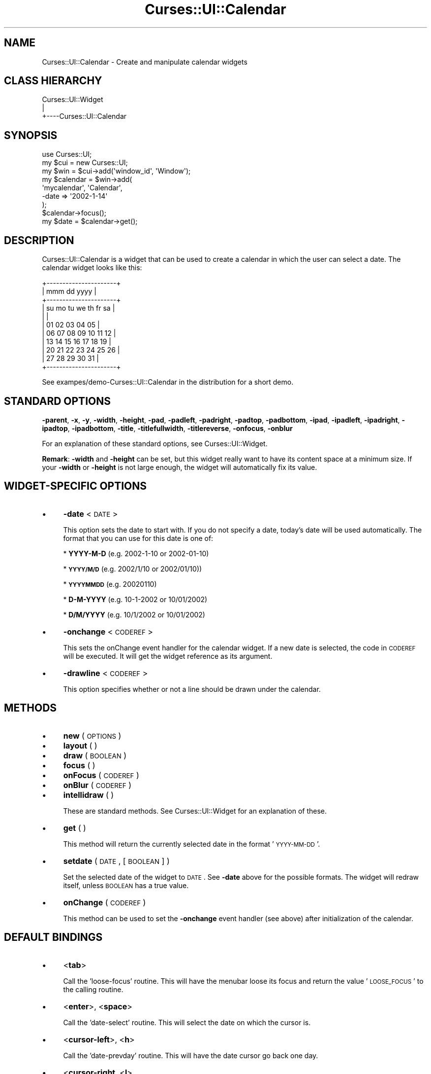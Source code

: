 .\" Automatically generated by Pod::Man 2.22 (Pod::Simple 3.07)
.\"
.\" Standard preamble:
.\" ========================================================================
.de Sp \" Vertical space (when we can't use .PP)
.if t .sp .5v
.if n .sp
..
.de Vb \" Begin verbatim text
.ft CW
.nf
.ne \\$1
..
.de Ve \" End verbatim text
.ft R
.fi
..
.\" Set up some character translations and predefined strings.  \*(-- will
.\" give an unbreakable dash, \*(PI will give pi, \*(L" will give a left
.\" double quote, and \*(R" will give a right double quote.  \*(C+ will
.\" give a nicer C++.  Capital omega is used to do unbreakable dashes and
.\" therefore won't be available.  \*(C` and \*(C' expand to `' in nroff,
.\" nothing in troff, for use with C<>.
.tr \(*W-
.ds C+ C\v'-.1v'\h'-1p'\s-2+\h'-1p'+\s0\v'.1v'\h'-1p'
.ie n \{\
.    ds -- \(*W-
.    ds PI pi
.    if (\n(.H=4u)&(1m=24u) .ds -- \(*W\h'-12u'\(*W\h'-12u'-\" diablo 10 pitch
.    if (\n(.H=4u)&(1m=20u) .ds -- \(*W\h'-12u'\(*W\h'-8u'-\"  diablo 12 pitch
.    ds L" ""
.    ds R" ""
.    ds C` ""
.    ds C' ""
'br\}
.el\{\
.    ds -- \|\(em\|
.    ds PI \(*p
.    ds L" ``
.    ds R" ''
'br\}
.\"
.\" Escape single quotes in literal strings from groff's Unicode transform.
.ie \n(.g .ds Aq \(aq
.el       .ds Aq '
.\"
.\" If the F register is turned on, we'll generate index entries on stderr for
.\" titles (.TH), headers (.SH), subsections (.SS), items (.Ip), and index
.\" entries marked with X<> in POD.  Of course, you'll have to process the
.\" output yourself in some meaningful fashion.
.ie \nF \{\
.    de IX
.    tm Index:\\$1\t\\n%\t"\\$2"
..
.    nr % 0
.    rr F
.\}
.el \{\
.    de IX
..
.\}
.\"
.\" Accent mark definitions (@(#)ms.acc 1.5 88/02/08 SMI; from UCB 4.2).
.\" Fear.  Run.  Save yourself.  No user-serviceable parts.
.    \" fudge factors for nroff and troff
.if n \{\
.    ds #H 0
.    ds #V .8m
.    ds #F .3m
.    ds #[ \f1
.    ds #] \fP
.\}
.if t \{\
.    ds #H ((1u-(\\\\n(.fu%2u))*.13m)
.    ds #V .6m
.    ds #F 0
.    ds #[ \&
.    ds #] \&
.\}
.    \" simple accents for nroff and troff
.if n \{\
.    ds ' \&
.    ds ` \&
.    ds ^ \&
.    ds , \&
.    ds ~ ~
.    ds /
.\}
.if t \{\
.    ds ' \\k:\h'-(\\n(.wu*8/10-\*(#H)'\'\h"|\\n:u"
.    ds ` \\k:\h'-(\\n(.wu*8/10-\*(#H)'\`\h'|\\n:u'
.    ds ^ \\k:\h'-(\\n(.wu*10/11-\*(#H)'^\h'|\\n:u'
.    ds , \\k:\h'-(\\n(.wu*8/10)',\h'|\\n:u'
.    ds ~ \\k:\h'-(\\n(.wu-\*(#H-.1m)'~\h'|\\n:u'
.    ds / \\k:\h'-(\\n(.wu*8/10-\*(#H)'\z\(sl\h'|\\n:u'
.\}
.    \" troff and (daisy-wheel) nroff accents
.ds : \\k:\h'-(\\n(.wu*8/10-\*(#H+.1m+\*(#F)'\v'-\*(#V'\z.\h'.2m+\*(#F'.\h'|\\n:u'\v'\*(#V'
.ds 8 \h'\*(#H'\(*b\h'-\*(#H'
.ds o \\k:\h'-(\\n(.wu+\w'\(de'u-\*(#H)/2u'\v'-.3n'\*(#[\z\(de\v'.3n'\h'|\\n:u'\*(#]
.ds d- \h'\*(#H'\(pd\h'-\w'~'u'\v'-.25m'\f2\(hy\fP\v'.25m'\h'-\*(#H'
.ds D- D\\k:\h'-\w'D'u'\v'-.11m'\z\(hy\v'.11m'\h'|\\n:u'
.ds th \*(#[\v'.3m'\s+1I\s-1\v'-.3m'\h'-(\w'I'u*2/3)'\s-1o\s+1\*(#]
.ds Th \*(#[\s+2I\s-2\h'-\w'I'u*3/5'\v'-.3m'o\v'.3m'\*(#]
.ds ae a\h'-(\w'a'u*4/10)'e
.ds Ae A\h'-(\w'A'u*4/10)'E
.    \" corrections for vroff
.if v .ds ~ \\k:\h'-(\\n(.wu*9/10-\*(#H)'\s-2\u~\d\s+2\h'|\\n:u'
.if v .ds ^ \\k:\h'-(\\n(.wu*10/11-\*(#H)'\v'-.4m'^\v'.4m'\h'|\\n:u'
.    \" for low resolution devices (crt and lpr)
.if \n(.H>23 .if \n(.V>19 \
\{\
.    ds : e
.    ds 8 ss
.    ds o a
.    ds d- d\h'-1'\(ga
.    ds D- D\h'-1'\(hy
.    ds th \o'bp'
.    ds Th \o'LP'
.    ds ae ae
.    ds Ae AE
.\}
.rm #[ #] #H #V #F C
.\" ========================================================================
.\"
.IX Title "Curses::UI::Calendar 3pm"
.TH Curses::UI::Calendar 3pm "2011-09-01" "perl v5.10.1" "User Contributed Perl Documentation"
.\" For nroff, turn off justification.  Always turn off hyphenation; it makes
.\" way too many mistakes in technical documents.
.if n .ad l
.nh
.SH "NAME"
Curses::UI::Calendar \- Create and manipulate calendar widgets
.SH "CLASS HIERARCHY"
.IX Header "CLASS HIERARCHY"
.Vb 3
\& Curses::UI::Widget
\&    |
\&    +\-\-\-\-Curses::UI::Calendar
.Ve
.SH "SYNOPSIS"
.IX Header "SYNOPSIS"
.Vb 3
\&    use Curses::UI;
\&    my $cui = new Curses::UI;
\&    my $win = $cui\->add(\*(Aqwindow_id\*(Aq, \*(AqWindow\*(Aq);
\&
\&    my $calendar = $win\->add(
\&        \*(Aqmycalendar\*(Aq, \*(AqCalendar\*(Aq,
\&    \-date    => \*(Aq2002\-1\-14\*(Aq
\&    );
\&
\&    $calendar\->focus();
\&    my $date = $calendar\->get();
.Ve
.SH "DESCRIPTION"
.IX Header "DESCRIPTION"
Curses::UI::Calendar is a widget that can be used to create 
a calendar in which the user can select a date. The calendar
widget looks like this:
.PP
.Vb 11
\&  +\-\-\-\-\-\-\-\-\-\-\-\-\-\-\-\-\-\-\-\-\-\-+
\&  | mmm dd          yyyy | 
\&  +\-\-\-\-\-\-\-\-\-\-\-\-\-\-\-\-\-\-\-\-\-\-+
\&  | su mo tu we th fr sa |
\&  |                      |
\&  |       01 02 03 04 05 |
\&  | 06 07 08 09 10 11 12 |
\&  | 13 14 15 16 17 18 19 |
\&  | 20 21 22 23 24 25 26 |
\&  | 27 28 29 30 31       |
\&  +\-\-\-\-\-\-\-\-\-\-\-\-\-\-\-\-\-\-\-\-\-\-+
.Ve
.PP
See exampes/demo\-Curses::UI::Calendar in the distribution
for a short demo.
.SH "STANDARD OPTIONS"
.IX Header "STANDARD OPTIONS"
\&\fB\-parent\fR, \fB\-x\fR, \fB\-y\fR, \fB\-width\fR, \fB\-height\fR, 
\&\fB\-pad\fR, \fB\-padleft\fR, \fB\-padright\fR, \fB\-padtop\fR, \fB\-padbottom\fR,
\&\fB\-ipad\fR, \fB\-ipadleft\fR, \fB\-ipadright\fR, \fB\-ipadtop\fR, \fB\-ipadbottom\fR,
\&\fB\-title\fR, \fB\-titlefullwidth\fR, \fB\-titlereverse\fR, \fB\-onfocus\fR,
\&\fB\-onblur\fR
.PP
For an explanation of these standard options, see 
Curses::UI::Widget.
.PP
\&\fBRemark\fR: \fB\-width\fR and \fB\-height\fR can be set, but this widget 
really want to have its content space at a minimum size. If your
\&\fB\-width\fR or \fB\-height\fR is not large enough, the widget will
automatically fix its value.
.SH "WIDGET-SPECIFIC OPTIONS"
.IX Header "WIDGET-SPECIFIC OPTIONS"
.IP "\(bu" 4
\&\fB\-date\fR < \s-1DATE\s0 >
.Sp
This option sets the date to start with. 
If you do not specify a date, today's 
date will be used automatically. The format that 
you can use for this date is one of:
.Sp
* \fBYYYY-M-D\fR (e.g. 2002\-1\-10 or 2002\-01\-10)
.Sp
* \fB\s-1YYYY/M/D\s0\fR (e.g. 2002/1/10 or 2002/01/10))
.Sp
* \fB\s-1YYYYMMDD\s0\fR (e.g. 20020110)
.Sp
* \fBD\-M-YYYY\fR (e.g. 10\-1\-2002 or 10/01/2002)
.Sp
* \fBD/M/YYYY\fR (e.g. 10/1/2002 or 10/01/2002)
.IP "\(bu" 4
\&\fB\-onchange\fR < \s-1CODEREF\s0 >
.Sp
This sets the onChange event handler for the calendar widget.
If a new date is selected, the code in \s-1CODEREF\s0 will be executed.
It will get the widget reference as its argument.
.IP "\(bu" 4
\&\fB\-drawline\fR < \s-1CODEREF\s0 >
.Sp
This option specifies whether or not a line should be drawn under
the calendar.
.SH "METHODS"
.IX Header "METHODS"
.IP "\(bu" 4
\&\fBnew\fR ( \s-1OPTIONS\s0 )
.IP "\(bu" 4
\&\fBlayout\fR ( )
.IP "\(bu" 4
\&\fBdraw\fR ( \s-1BOOLEAN\s0 )
.IP "\(bu" 4
\&\fBfocus\fR ( )
.IP "\(bu" 4
\&\fBonFocus\fR ( \s-1CODEREF\s0 )
.IP "\(bu" 4
\&\fBonBlur\fR ( \s-1CODEREF\s0 )
.IP "\(bu" 4
\&\fBintellidraw\fR ( )
.Sp
These are standard methods. See Curses::UI::Widget 
for an explanation of these.
.IP "\(bu" 4
\&\fBget\fR ( )
.Sp
This method will return the currently selected date in the
format '\s-1YYYY\-MM\-DD\s0'.
.IP "\(bu" 4
\&\fBsetdate\fR ( \s-1DATE\s0, [\s-1BOOLEAN\s0] )
.Sp
Set the selected date of the widget to \s-1DATE\s0. See \fB\-date\fR above for
the possible formats. The widget will redraw itself, unless \s-1BOOLEAN\s0
has a true value.
.IP "\(bu" 4
\&\fBonChange\fR ( \s-1CODEREF\s0 )
.Sp
This method can be used to set the \fB\-onchange\fR event handler
(see above) after initialization of the calendar.
.SH "DEFAULT BINDINGS"
.IX Header "DEFAULT BINDINGS"
.IP "\(bu" 4
<\fBtab\fR>
.Sp
Call the 'loose\-focus' routine. This will have the menubar
loose its focus and return the value '\s-1LOOSE_FOCUS\s0' to
the calling routine.
.IP "\(bu" 4
<\fBenter\fR>, <\fBspace\fR>
.Sp
Call the 'date\-select' routine. This will select the date on
which the cursor is.
.IP "\(bu" 4
<\fBcursor-left\fR>, <\fBh\fR>
.Sp
Call the 'date\-prevday' routine. This will have the date 
cursor go back one day.
.IP "\(bu" 4
<\fBcursor-right\fR, <\fBl\fR>
.Sp
Call the 'date\-nextday' routine. This will have the 
date cursor go forward one day.
.IP "\(bu" 4
<\fBcursor-down\fR>, <\fBj\fR>
.Sp
Call the 'date\-nextweek' routine. This will have the 
date cursor go forward one week.
.IP "\(bu" 4
<\fBcursor-up\fR>, <\fBk\fR>
.Sp
Call the 'date\-prevweek' routine. This will have the 
date cursor go back one week.
.IP "\(bu" 4
<\fBpage-up\fR>, <\fB\s-1SHIFT+K\s0\fR>
.Sp
Call the 'date\-prevmonth' routine. This will have the 
date cursor go back one month.
.IP "\(bu" 4
<\fBpage-down\fR>, <\fB\s-1SHIFT+J\s0\fR>
.Sp
Call the 'date\-nextmonth' routine. This will have the 
date cursor go forward one month.
.IP "\(bu" 4
<\fBp\fR>, <\fB\s-1SHIFT+H\s0\fR>
.Sp
Call the 'date\-prevyear' routine. This will have the 
date cursor go back one year.
.IP "\(bu" 4
<\fBn\fR>, <\fB\s-1SHIFT+L\s0\fR>
.Sp
Call the 'date\-nextyear' routine. This will have the 
date cursor go forward one year.
.IP "\(bu" 4
<\fBhome\fR>, <\fB\s-1CTRL+A\s0\fR>, <\fBc\fR>
.Sp
Call the 'date\-selected' routine. This will have the 
date cursor go to the current selected date.
.IP "\(bu" 4
<\fBt\fR>
.Sp
Call the 'date\-today' routine. This will have the date cursor
go to today's date.
.SH "SEE ALSO"
.IX Header "SEE ALSO"
Curses::UI, 
Curses::UI::Widget, 
Curses::UI::Common
.SH "AUTHOR"
.IX Header "AUTHOR"
Copyright (c) 2001\-2002 Maurice Makaay. All rights reserved.
.PP
Maintained by Marcus Thiesen (marcus@cpan.thiesenweb.de)
.PP
This package is free software and is provided \*(L"as is\*(R" without express
or implied warranty. It may be used, redistributed and/or modified
under the same terms as perl itself.

